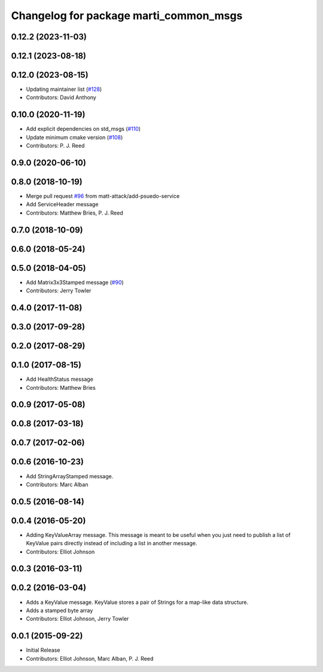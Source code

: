 ^^^^^^^^^^^^^^^^^^^^^^^^^^^^^^^^^^^^^^^
Changelog for package marti_common_msgs
^^^^^^^^^^^^^^^^^^^^^^^^^^^^^^^^^^^^^^^

0.12.2 (2023-11-03)
-------------------

0.12.1 (2023-08-18)
-------------------

0.12.0 (2023-08-15)
-------------------
* Updating maintainer list (`#128 <https://github.com/swri-robotics/marti_messages/issues/128>`_)
* Contributors: David Anthony

0.10.0 (2020-11-19)
-------------------
* Add explicit dependencies on std_msgs (`#110 <https://github.com/swri-robotics/marti_messages/issues/110>`_)
* Update minimum cmake version (`#108 <https://github.com/swri-robotics/marti_messages/issues/108>`_)
* Contributors: P. J. Reed

0.9.0 (2020-06-10)
------------------

0.8.0 (2018-10-19)
------------------
* Merge pull request `#96 <https://github.com/swri-robotics/marti_messages/issues/96>`_ from matt-attack/add-psuedo-service
* Add ServiceHeader message
* Contributors: Matthew Bries, P. J. Reed

0.7.0 (2018-10-09)
------------------

0.6.0 (2018-05-24)
------------------

0.5.0 (2018-04-05)
------------------
* Add Matrix3x3Stamped message (`#90 <https://github.com/swri-robotics/marti_messages/issues/90>`_)
* Contributors: Jerry Towler

0.4.0 (2017-11-08)
------------------

0.3.0 (2017-09-28)
------------------

0.2.0 (2017-08-29)
------------------

0.1.0 (2017-08-15)
------------------
* Add HealthStatus message
* Contributors: Matthew Bries

0.0.9 (2017-05-08)
------------------

0.0.8 (2017-03-18)
------------------

0.0.7 (2017-02-06)
------------------

0.0.6 (2016-10-23)
------------------
* Add StringArrayStamped message.
* Contributors: Marc Alban

0.0.5 (2016-08-14)
------------------

0.0.4 (2016-05-20)
------------------
* Adding KeyValueArray message.
  This message is meant to be useful when you just need to publish a
  list of KeyValue pairs directly instead of including a list in another
  message.
* Contributors: Elliot Johnson

0.0.3 (2016-03-11)
------------------

0.0.2 (2016-03-04)
------------------
* Adds a KeyValue message. KeyValue stores a pair of Strings for a map-like
  data structure.
* Adds a stamped byte array
* Contributors: Elliot Johnson, Jerry Towler

0.0.1 (2015-09-22)
------------------
* Initial Release
* Contributors: Elliot Johnson, Marc Alban, P. J. Reed
